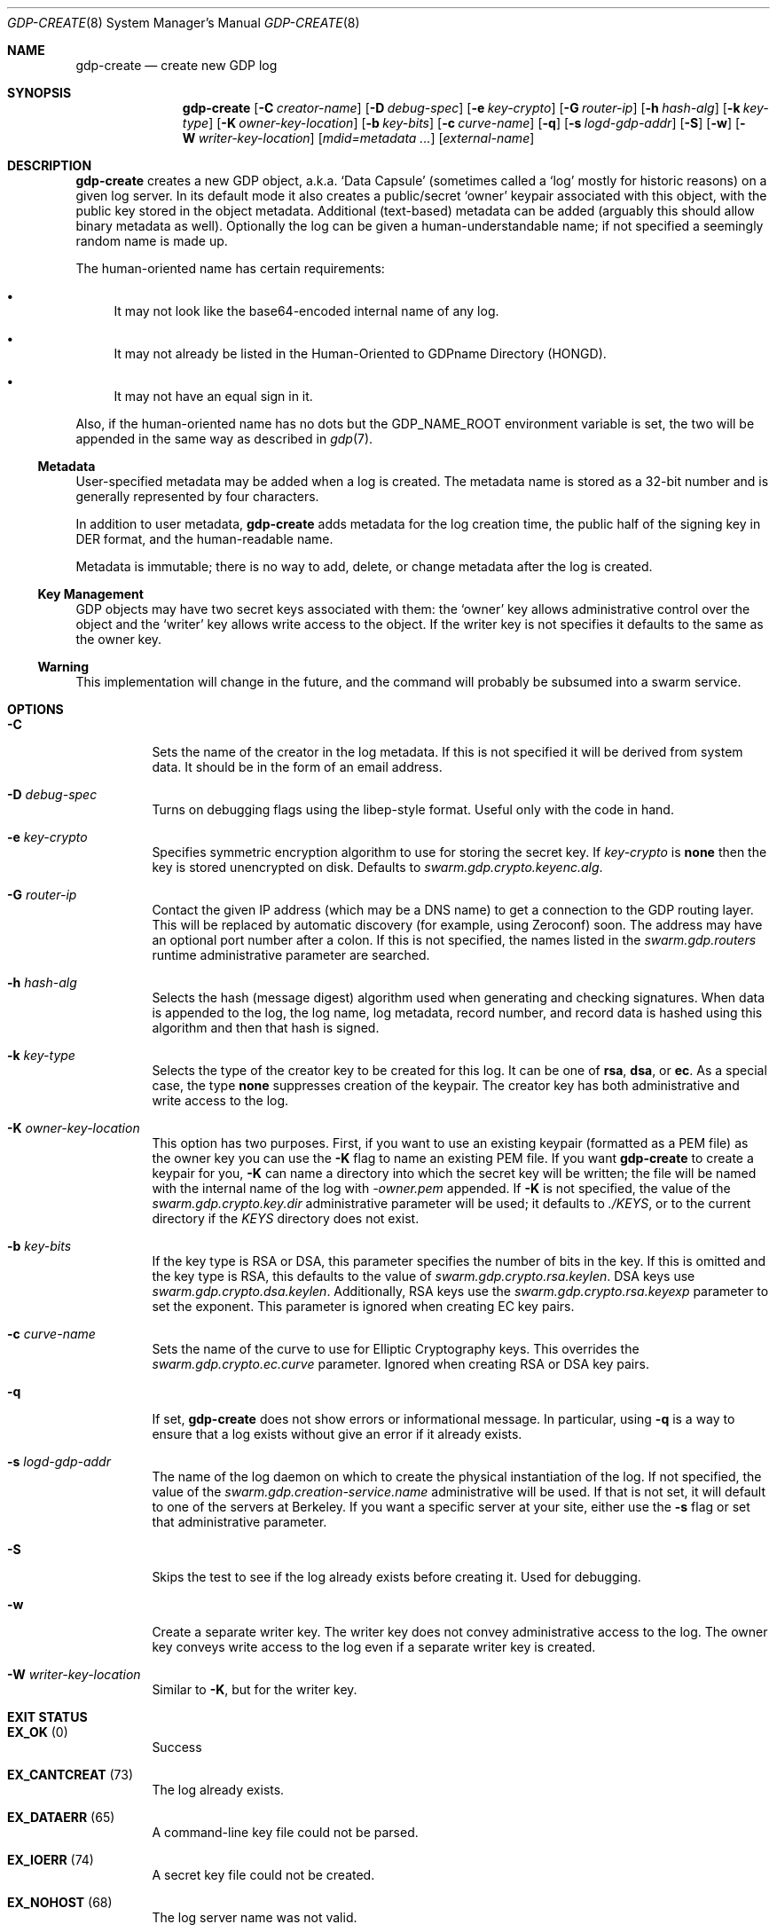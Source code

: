 .Dd August 2, 2015
.Dt GDP-CREATE 8
.Os Swarm-GDP
.Sh NAME
.Nm gdp-create
.Nd create new GDP log
.Sh SYNOPSIS
.Nm gdp-create
.Op Fl C Ar creator-name
.Op Fl D Ar debug-spec
.Op Fl e Ar key-crypto
.Op Fl G Ar router-ip
.Op Fl h Ar hash-alg
.Op Fl k Ar key-type
.Op Fl K Ar owner-key-location
.Op Fl b Ar key-bits
.Op Fl c Ar curve-name
.Op Fl q
.Op Fl s Ar logd-gdp-addr
.Op Fl S
.Op Fl w
.Op Fl W Ar writer-key-location
.Op Ar mdid=metadata ...
.Op Ar external-name
.Sh DESCRIPTION
.Nm gdp-create
creates a new GDP object,
a.k.a.
.Ql "Data Capsule"
(sometimes called a
.Ql "log"
mostly for historic reasons)
on a given log server.
In its default mode it also creates a public/secret
.Ql "owner"
keypair associated with this object,
with the public key stored in the object metadata.
Additional (text-based) metadata can be added
(arguably this should allow binary metadata as well).
Optionally the log can be given a human-understandable name;
if not specified a seemingly random name is made up.
.
.Pp
The human-oriented name has certain requirements:
.Bl -bullet
.
.It
It may not look like the base64-encoded internal name of any log.
.
.It
It may not already be listed in the Human-Oriented to GDPname Directory (HONGD).
.
.It
It may not have an equal sign in it.
.El
.
.Pp
Also, if the human-oriented name has no dots but the
.Ev GDP_NAME_ROOT
environment variable is set,
the two will be appended in the same way as described in
.Xr gdp 7 .
.
.Ss "Metadata"
User-specified metadata may be added when a log is created.
The metadata name is stored as a 32-bit number and is generally represented
by four characters.
.Pp
In addition to user metadata,
.Nm gdp-create
adds metadata for the log creation time,
the public half of the signing key in DER format,
and the human-readable name.
.Pp
Metadata is immutable; there is no way to add, delete, or change metadata
after the log is created.
.
.Ss "Key Management"
GDP objects may have two secret keys associated with them:
the
.Ql owner
key allows administrative control over the object and the
.Ql writer
key allows write access to the object.
If the writer key is not specifies it defaults to the same as the owner key.
.
.Ss "Warning"
This implementation will change in the future,
and the command will probably be subsumed into a swarm service.
.Sh OPTIONS
.Bl -tag
.
.It Fl C
Sets the name of the creator in the log metadata.
If this is not specified it will be derived from system data.
It should be in the form of an email address.
.
.It Fl D Ar debug-spec
Turns on debugging flags using the libep-style format.
Useful only with the code in hand.
.
.It Fl e Ar key-crypto
Specifies symmetric encryption algorithm to use for storing the secret key.
If
.Ar key-crypto
is
.Li none
then the key is stored unencrypted on disk.
Defaults to
.Va swarm.gdp.crypto.keyenc.alg .
.
.It Fl G Ar router-ip
Contact the given IP address (which may be a DNS name)
to get a connection to the GDP routing layer.
This will be replaced by automatic discovery
(for example, using Zeroconf)
soon.
The address may have an optional port number after a colon.
If this is not specified,
the names listed in the
.Va swarm.gdp.routers
runtime administrative parameter
are searched.
.
.It Fl h Ar hash-alg
Selects the hash (message digest) algorithm used when
generating and checking signatures.
When data is appended to the log,
the log name, log metadata, record number, and record data
is hashed using this algorithm and then that hash is signed.
.
.It Fl k Ar key-type
Selects the type of the creator key to be created for this log.
It can be one of
.Li rsa ,
.Li dsa ,
or
.Li ec .
As a special case, the type
.Li none
suppresses creation of the keypair.
The creator key has both administrative and write access to the log.
.
.It Fl K Ar owner-key-location
This option has two purposes.
First, if you want to use an existing keypair
(formatted as a PEM file)
as the owner key
you can use the
.Fl K
flag to name an existing PEM file.
If you want
.Nm
to create a keypair for you,
.Fl K
can name a directory into which the secret key will be written;
the file will be named with the internal name of the log with
.Va \&-owner.pem
appended.
If
.Fl K
is not specified, the value of the
.Va swarm.gdp.crypto.key.dir
administrative parameter will be used;
it defaults to
.Pa ./KEYS ,
or to the current directory if the
.Pa KEYS
directory does not exist.
.
.It Fl b Ar key-bits
If the key type is RSA or DSA,
this parameter specifies the number of bits in the key.
If this is omitted and the key type is RSA,
this defaults to the value of
.Va swarm.gdp.crypto.rsa.keylen .
DSA keys use
.Va swarm.gdp.crypto.dsa.keylen .
Additionally, RSA keys use the
.Va swarm.gdp.crypto.rsa.keyexp
parameter to set the exponent.
This parameter is ignored when creating EC key pairs.
.
.It Fl c Ar curve-name
Sets the name of the curve to use for Elliptic Cryptography keys.
This overrides the
.Va swarm.gdp.crypto.ec.curve
parameter.
Ignored when creating RSA or DSA key pairs.
.
.It Fl q
If set,
.Nm
does not show errors or informational message.
In particular, using
.Fl q
is a way to ensure that a log exists without give an error if it already exists.
.
.It Fl s Ar logd-gdp-addr
The name of the log daemon on which to create the physical instantiation
of the log.
If not specified, the value of the
.Va swarm.gdp.creation-service.name
administrative will be used.
If that is not set,
it will default to one of the servers at Berkeley.
If you want a specific server at your site,
either use the
.Fl s
flag or set that administrative parameter.
.
.It Fl S
Skips the test to see if the log already exists before creating it.
Used for debugging.
.It Fl w
Create a separate writer key.
The writer key does not convey administrative access to the log.
The owner key conveys write access to the log even if a separate
writer key is created.
.
.It Fl W Ar writer-key-location
Similar to
.Fl K ,
but for the writer key.
.El
.Sh EXIT STATUS
.Bl -tag
.It Li EX_OK No (0)
Success
.It Li EX_CANTCREAT No (73)
The log already exists.
.It Li EX_DATAERR No (65)
A command-line key file could not be parsed.
.It Li EX_IOERR No (74)
A secret key file could not be created.
.It Li EX_NOHOST No (68)
The log server name was not valid.
.It Li EX_NOINPUT No (67)
A command-line key file could not be opened.
.It Li EX_SOFTWARE No (70)
A successfully created public key could not be converted to external (DER) form
for storage in new log metadata,
or severe internal error.
.It Li EX_USAGE No (64)
Command line parameters are incorrect.
.It Li EX_UNAVAILABLE No (69)
A specified key length was insecure.
It was impossible to create a new key.
Other unspecified error.
.El
.Sh ADMINISTRATIVE PARAMETERS
.Bl -tag
.It swarm.gdp.crypto.dsa.keylen
The DSA key length.
Defaults to 2048.
Overridden by
.Fl b .
.It swarm.gdp.crypto.ec.curve
The EC curve.
Defaults to
.Li sect283r1
(also known as
.Li B-283 ) .
Overridden by
.Fl c .
.It swarm.gdp.crypto.hash.alg
The hash algorithm.
Defaults to
.Li sha256 .
Overridden by
.Fl h .
.It swarm.gdp.crypto.key.dir
The directory in which to store secret keys.
Defaults to
.Pa KEYS
(in the current working directory).
If that subdirectory does not exist,
the keys are written to the current directory.
Overridden by
.Fl K .
.It swarm.gdp.crypto.keyenc.alg
The secret key (symmetric) encryption algorithm.
Defaults to
.Li aes192 .
Overridden by
.Fl e .
.It swarm.gdp.crypto.rsa.keyexp
The exponent to be used in the RSA algorithm.
Defaults to 3.
.It swarm.gdp.crypto.rsa.keylen
The key length for the RSA algorithm.
Defaults to 2048.
Overridden by
.Fl b .
.It swarm.gdp.crypto.sign.alg
The signing algorithm.
Defaults to
.Li ec .
Overridden by
.Fl k .
.
.It swarm.gdp.creation-service.name
The GDPname of the creation service.
Overridden by
.Fl s .
.El
.Sh ENVIRONMENT
.Bl -tag
.
.It GDP_NAME_ROOT
If set, this is prepended to any human-oriented names
that do not already have dots in them.
This is an easy way to make your log names unique.
See
.Xr gdp 7
for details.
.\".Sh FILES
.Sh SEE ALSO
.Xr gdp 7 ,
.Xr gdplogd 8
.Sh EXAMPLES
.Bl -bullet
.It
To create a GDP log on a default server:
.Dl newlog=edu.berkeley.cs.eric.example
.Dl gdp-create $newlog
The secret key will be written into a a file named
.Pa KEYS/<something>.pem ,
where
.Va <something>
is the base-64-encoded internal name of the log, e.g.,
.Li 1KZy5jy1QpghTe8QBmDQGqdz3a_9tVP3qp6uxlOeJdk.pem .
The password for encrypting this key will be read from the standard input.
.It
To create a GDP log named
.Li $newlog
on log server named edu.berkeley.eecs.gdp-01 using defaults:
.Dl logd=edu.berkeley.eecs.gdp-01.gdplogd
.Dl gdp-create -s $logd $newlog
.It
To create a log on the server named
.Li $logd
encrypted with a 1024-bit RSA key,
leaving the unencrypted key in a file named
.Pa mykey.pem :
.Dl gdp-create -k RSA -b 1024 -e none -K mykey.pem $newlog
.It
To create a log with user-specified metadata:
.Dl gdp-create Qo "MYMD=My special metadata" Qc $newlog
.It
To create a log without a human-friendly name using sha-224
as the hash (message digest) algorithm:
.Dl gdp-create -h sha224
.Nm gdp-create
will print the base-64-encoded name of the new log.
You should be careful to record that,
since it is your only way to access the log.
.El
.
.Sh BUGS
There should be some way to provide the key password
other than reading it from the standard input.
.Pp
It should not be necessary to name the server on which the log will be created.
This command will be replaced by a smart service
that chooses placement based on locality and capacity.
